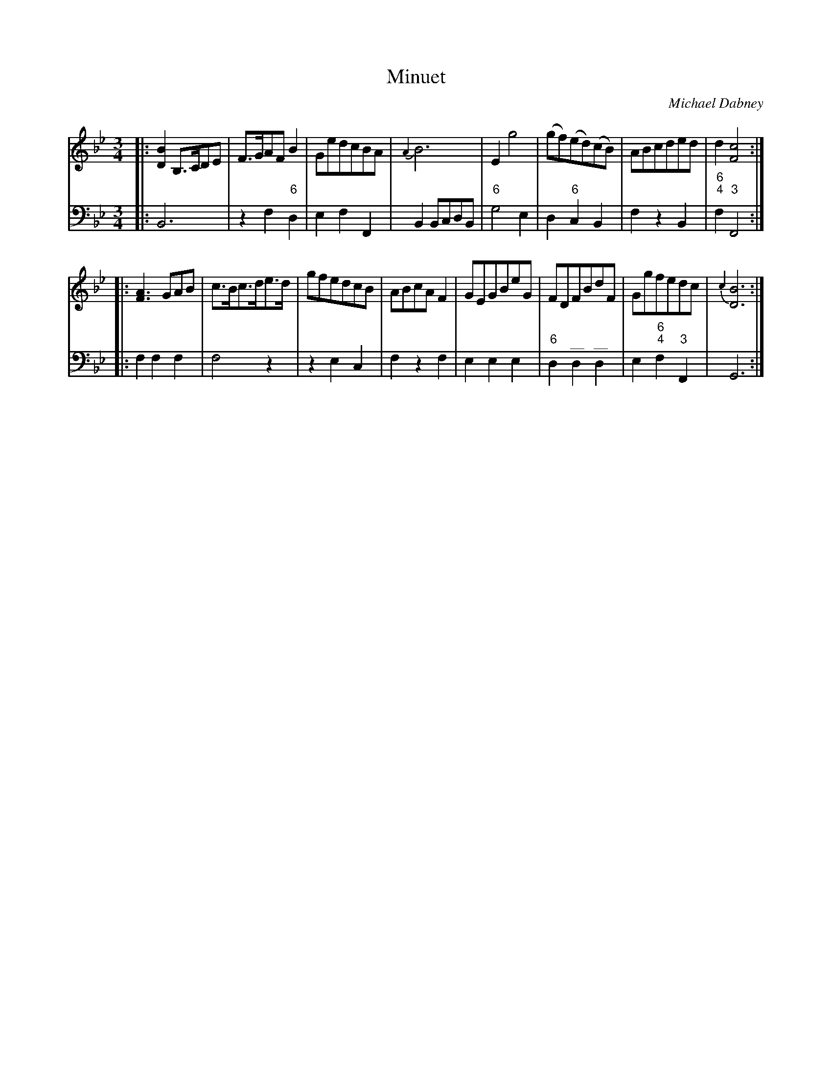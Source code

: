 X: 7
T: Minuet
C: Michael Dabney
R: minuet
B: Michael Dabney "Twelve Minuets and Twelve Dances" p.4 #1
S: http://imslp.org/wiki/12_Minuets_and_12_Dances_(Dabney,_Michael)
Z: 2015 John Chambers <jc:trillian.mit.edu>
N: Bar 14 has two odd "long dash" marks above the notes; it's not obvious what this means.
M: 3/4
L: 1/8
K: Bb
% - - - - - - - - - - - - - - - - - - - - - - - - -
% Voice 1 produces mostly 4- or 8-bar staffs.
V: 1
|:\
[B2D2] B,>CDE | F>GAF B2 | GedcBA | {A2}B6 |\
E2 g4 |  (gf)(ed)(cB) | ABcded | d2 [c4F4] :|
|:\
[A3F3] GAB | c>Bc>de>d | gfedcB | ABcA F2 |\
GEGBeG | FDFBdF | Ggfedc | {c2}[B6D6] :|
% - - - - - - - - - - - - - - - - - - - - - - - - -
% Voice 2 preserves the staff breaks in the book.
V: 2 clef=bass middle=d
|:\
B6 | z2 f2 "6"d2 | e2 f2 F2 | B2 BcdB |\
"6"g4 e2 | d2 "6"c2 B2 | f2 z2 B2 | "6;4"f2 "3"F4 :|
|:\
f2 f2 f2 | f4 z2 | z2 e2 c2 | f2 z2 f2 |\
e2 e2 e2 | "6"d2 "^__"d2 "^__"d2 | e2 "6;4"f2 "3"F2 | G6 :|
% - - - - - - - - - - - - - - - - - - - - - - - - -

